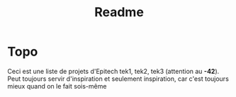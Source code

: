 #+title: Readme

* Topo
    Ceci est une liste de projets d'Epitech tek1, tek2, tek3 (attention au *-42*). Peut toujours servir d'inspiration et seulement inspiration, car c'est toujours mieux quand on le fait sois-même
